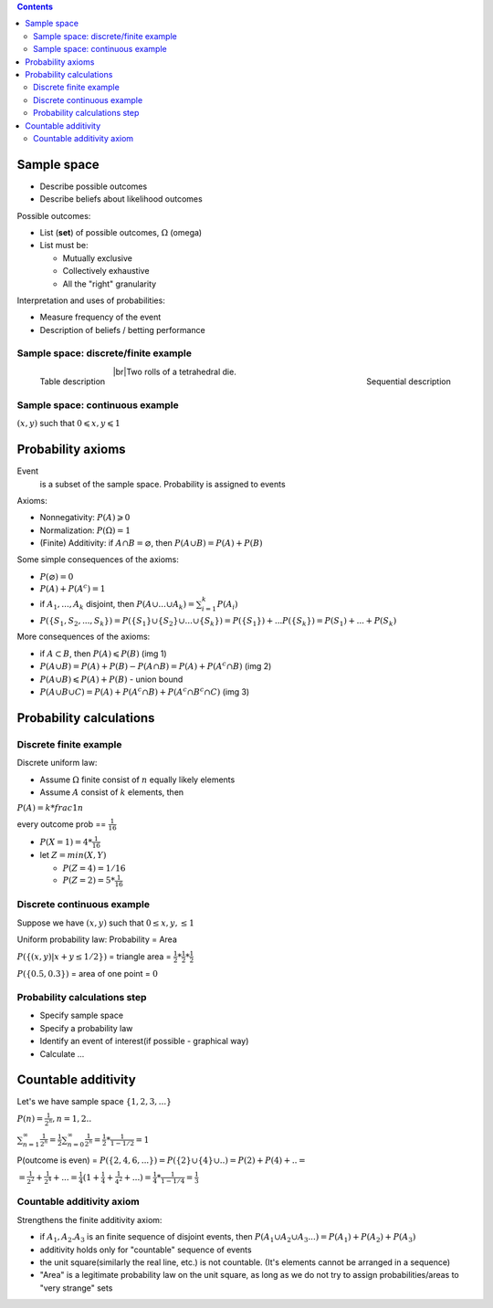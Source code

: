 .. title: Probability Models and Axioms
.. slug: probability-models-and-axioms
.. date: 2017-08-17 08:08:13 UTC
.. tags: 
.. category: 
.. link: 
.. description: 
.. type: text
.. author: Illarion Khlestov

.. contents::

.. |br| raw:: html

   <br />

Sample space
=============

- Describe possible outcomes
- Describe beliefs about likelihood outcomes

Possible outcomes:

- List (**set**) of possible outcomes, :math:`\Omega` (omega)
- List must be:
  
  - Mutually exclusive
  - Collectively exhaustive
  - All the "right" granularity

Interpretation and uses of probabilities:

- Measure frequency of the event
- Description of beliefs / betting performance

Sample space: discrete/finite example
---------------------------------------

.. figure:: /images/math/probability-theory/probability-models-and-axioms/01_discrete_example.png
    :width: 350
    :align: left

    Table description

.. figure:: /images/math/probability-theory/probability-models-and-axioms/02_discrete_example_seqential_descr.svg
    :width: 330
    :align: right

    Sequential description

|br|\ Two rolls of a tetrahedral die.

Sample space: continuous example
--------------------------------

:math:`(x, y)` such that :math:`0 \leqslant x, y \leqslant 1`

.. image:: /images/math/probability-theory/probability-models-and-axioms/03_continuous_example.png


Probability axioms
==================

Event
    is a subset of the sample space. Probability is assigned to events

.. image:: /images/math/probability-theory/probability-models-and-axioms/event.png
    :height: 150

Axioms:

- Nonnegativity: :math:`P(A) \geqslant 0`
- Normalization: :math:`P(\Omega) = 1`
- (Finite) Additivity: if :math:`A \cap B = \varnothing`, then :math:`P(A \cup B) = P(A) + P(B)`

Some simple consequences of the axioms:

- :math:`P(\varnothing) = 0`
- :math:`P(A) + P(A^c) = 1`
- if :math:`A_1, ..., A_k` disjoint, then :math:`P(A \cup ... \cup A_k) = \sum_{i=1}^{k}P(A_i)`
- :math:`P(\{S_1, S_2, ..., S_k\}) = P(\{S_1\} \cup \{S_2\} \cup ... \cup \{S_k\}) = P(\{S_1\}) + ... P(\{S_k\}) = P(S_1) + ... + P(S_k)`

More consequences of the axioms:

- if :math:`A \subset B`, then :math:`P(A) \leqslant P(B)` (img 1)
- :math:`P(A \cup B) = P(A) + P(B) - P(A \cap B) = P(A) + P(A^c \cap B)` (img 2)
- :math:`P(A \cup B) \leqslant P(A) + P(B)` - union bound
- :math:`P(A \cup B \cup C) = P(A) + P(A^c \cap B) + P(A^c \cap B^c \cap C)` (img 3)

.. image:: /images/math/probability-theory/probability-models-and-axioms/conseq_of_axioms.png
  :width: 600


Probability calculations
========================

Discrete finite example
-------------------------

Discrete uniform law:

- Assume :math:`\Omega` finite consist of :math:`n` equally likely elements
- Assume :math:`A` consist of :math:`k` elements, then

:math:`P(A) = k * frac{1}{n}`

.. TODO: add image 4

every outcome prob == :math:`\frac{1}{16}`

- :math:`P(X = 1) = 4 * \frac{1}{16}`
- let :math:`Z = min(X, Y)`

  - :math:`P(Z = 4) = 1/16`
  - :math:`P(Z = 2) = 5 * \frac{1}{16}`

.. TODO: add image 5

Discrete continuous example
----------------------------

Suppose we have :math:`(x, y)` such that :math:`0 \leq x, y, \leq 1`

Uniform probability law: Probability = Area

:math:`P(\{(x, y) | x + y \leq 1/2 \})` = triangle area = :math:`\frac{1}{2} * \frac{1}{2} * \frac{1}{2}`

:math:`P(\{0.5, 0.3 \})` = area of one point = :math:`0`

.. TODO: img 6

Probability calculations step
------------------------------

- Specify sample space
- Specify a probability law
- Identify an event of interest(if possible - graphical way)
- Calculate ...

Countable additivity
====================

Let's we have sample space :math:`\{1, 2, 3, ... \}`

:math:`P(n) = \frac{1}{2^n}, n=1, 2..`

:math:`\sum_{n=1}^{\infty} \frac{1}{2^n} = \frac{1}{2} \sum_{n=0}^{\infty} \frac{1}{2^n} = \frac{1}{2} * \frac{1}{1 - 1/2} = 1`

.. TODO: img 7

P(outcome is even) = :math:`P(\{2, 4, 6, ... \} ) = P(\{2\} \cup \{4\} \cup ..) = P(2) + P(4) + .. =`

:math:`= \frac{1}{2^2} + \frac{1}{2^4} + ... = \frac{1}{4}(1 + \frac{1}{4} + \frac{1}{4^2} + ...) = \frac{1}{4} * \frac{1}{1 - 1/4} = \frac{1}{3}`

Countable additivity axiom
--------------------------

Strengthens the finite additivity axiom:

- if :math:`A_1, A_2. A_3` is an finite sequence of disjoint events, then :math:`P(A_1 \cup A_2 \cup A_3 ...) = P(A_1) + P(A_2) + P(A_3)`
- additivity holds only for "countable" sequence of events
- the unit square(similarly the real line, etc.) is not countable. (It's elements cannot be arranged in a sequence)
- "Area" is a legitimate probability law on the unit square, as long as we do not try to assign probabilities/areas to "very strange" sets
